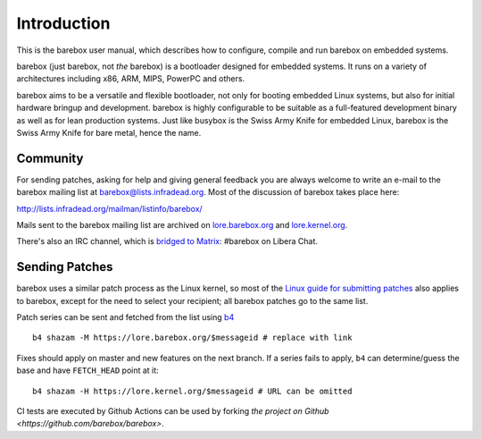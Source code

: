 Introduction
============

This is the barebox user manual, which describes how to configure, compile
and run barebox on embedded systems.

barebox (just barebox, not *the* barebox) is a bootloader designed for
embedded systems. It runs on a variety of architectures including
x86, ARM, MIPS, PowerPC and others.

barebox aims to be a versatile and flexible bootloader, not only for
booting embedded Linux systems, but also for initial hardware bringup and
development. barebox is highly configurable to be suitable as a full-featured
development binary as well as for lean production systems.
Just like busybox is the Swiss Army Knife for embedded Linux,
barebox is the Swiss Army Knife for bare metal, hence the name.

.. _community:

Community
---------

For sending patches, asking for help and giving general feedback you are
always welcome to write an e-mail to the barebox mailing list at
`barebox@lists.infradead.org <mailto:barebox@lists.infradead.org>`_.
Most of the discussion of barebox takes place here:

http://lists.infradead.org/mailman/listinfo/barebox/

Mails sent to the barebox mailing list are archived on
`lore.barebox.org <https://lore.barebox.org/barebox/>`_ and
`lore.kernel.org <https://lore.kernel.org/barebox/>`_.

There's also an IRC channel, which is
`bridged to Matrix  <https://app.element.io/#/room/#barebox:matrix.org>`_:
#barebox on Libera Chat.

.. _feedback:

Sending Patches
---------------

barebox uses a similar patch process as the Linux kernel, so most of the
`Linux guide for submitting patches <https://www.kernel.org/doc/html/latest/process/submitting-patches.html>`_
also applies to barebox, except for the need to select your recipient;
all barebox patches go to the same list.

Patch series can be sent and fetched from the list using `b4 <https://pypi.org/project/b4/>`_ ::

   b4 shazam -M https://lore.barebox.org/$messageid # replace with link

Fixes should apply on master and new features on the next branch.
If a series fails to apply, ``b4`` can determine/guess the base
and have ``FETCH_HEAD`` point at it::

   b4 shazam -H https://lore.kernel.org/$messageid # URL can be omitted

CI tests are executed by Github Actions can be used by forking
`the project on Github <https://github.com/barebox/barebox>`.
